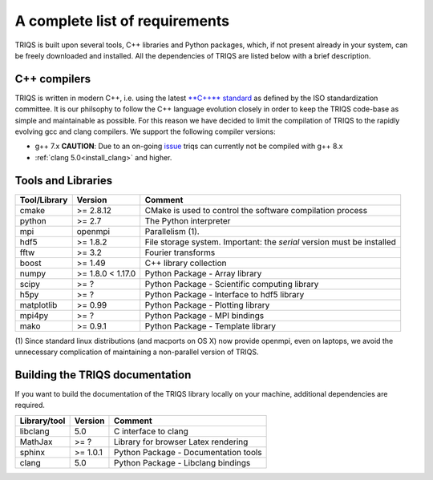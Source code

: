 .. index:: Required libraries

.. _requirements:

A complete list of requirements
===============================

TRIQS is built upon several tools, C++ libraries and Python packages, which, 
if not present already in your system, can be freely downloaded and installed. 
All the dependencies of TRIQS are listed below with a brief description.

.. _require_cxx_compilers:

C++ compilers
-------------

TRIQS is written in modern C++, i.e. using the latest `**C++** standard <https://isocpp.org/std/status>`_ as defined by the ISO standardization committee.
It is our philsophy to follow the C++ language evolution closely in order to keep the TRIQS code-base as simple and
maintainable as possible. For this reason we have decided to limit the compilation of TRIQS to the rapidly evolving gcc and clang compilers.
We support the following compiler versions:

* g++ 7.x  **CAUTION**: Due to an on-going `issue <https://github.com/TRIQS/triqs/issues/570>`_ triqs can currently not be compiled with g++ 8.x

* :ref:`clang 5.0<install_clang>` and higher.

Tools and Libraries
-------------------

+------------------------+----------+-----------------------------------------------------------------------------+
| Tool/Library           | Version  | Comment                                                                     |
+========================+==========+=============================================================================+
| cmake                  | >= 2.8.12| CMake is used to control the software compilation process                   |
+------------------------+----------+-----------------------------------------------------------------------------+
| python                 | >= 2.7   | The Python interpreter                                                      |
+------------------------+----------+-----------------------------------------------------------------------------+
| mpi                    | openmpi  | Parallelism (1).                                                            |
+------------------------+----------+-----------------------------------------------------------------------------+
| hdf5                   | >= 1.8.2 | File storage system. Important: the *serial* version must be installed      |
+------------------------+----------+-----------------------------------------------------------------------------+
| fftw                   | >= 3.2   | Fourier transforms                                                          |
+------------------------+----------+-----------------------------------------------------------------------------+
| boost                  | >= 1.49  | C++ library collection                                                      |
+------------------------+----------+-----------------------------------------------------------------------------+
| numpy                  | >= 1.8.0 | Python Package - Array library                                              |
|                        | < 1.17.0 |                                                                             |
+------------------------+----------+-----------------------------------------------------------------------------+
| scipy                  | >= ?     | Python Package - Scientific computing library                               |
+------------------------+----------+-----------------------------------------------------------------------------+
| h5py                   | >= ?     | Python Package - Interface to hdf5 library                                  |
+------------------------+----------+-----------------------------------------------------------------------------+
| matplotlib             | >= 0.99  | Python Package - Plotting library                                           |
+------------------------+----------+-----------------------------------------------------------------------------+
| mpi4py                 | >= ?     | Python Package - MPI bindings                                               | 
+------------------------+----------+-----------------------------------------------------------------------------+
| mako                   | >= 0.9.1 | Python Package - Template library                                           |
+------------------------+----------+-----------------------------------------------------------------------------+

(1)  Since standard linux distributions (and macports on OS X) now provide openmpi, even on laptops, we avoid the
unnecessary complication of maintaining a non-parallel version of TRIQS.

Building the TRIQS documentation
--------------------------------

If you want to build the documentation of the TRIQS library locally on your machine, additional dependencies are required.

+------------------------+----------+-----------------------------------------------------------------------------+
| Library/tool           | Version  | Comment                                                                     |
+========================+==========+=============================================================================+
| libclang               | 5.0      | C interface to clang                                                        |
+------------------------+----------+-----------------------------------------------------------------------------+
| MathJax                | >= ?     | Library for browser Latex rendering                                         |
+------------------------+----------+-----------------------------------------------------------------------------+
| sphinx                 | >= 1.0.1 | Python Package - Documentation tools                                        |
+------------------------+----------+-----------------------------------------------------------------------------+
| clang                  | 5.0      | Python Package - Libclang bindings                                          |
+------------------------+----------+-----------------------------------------------------------------------------+
